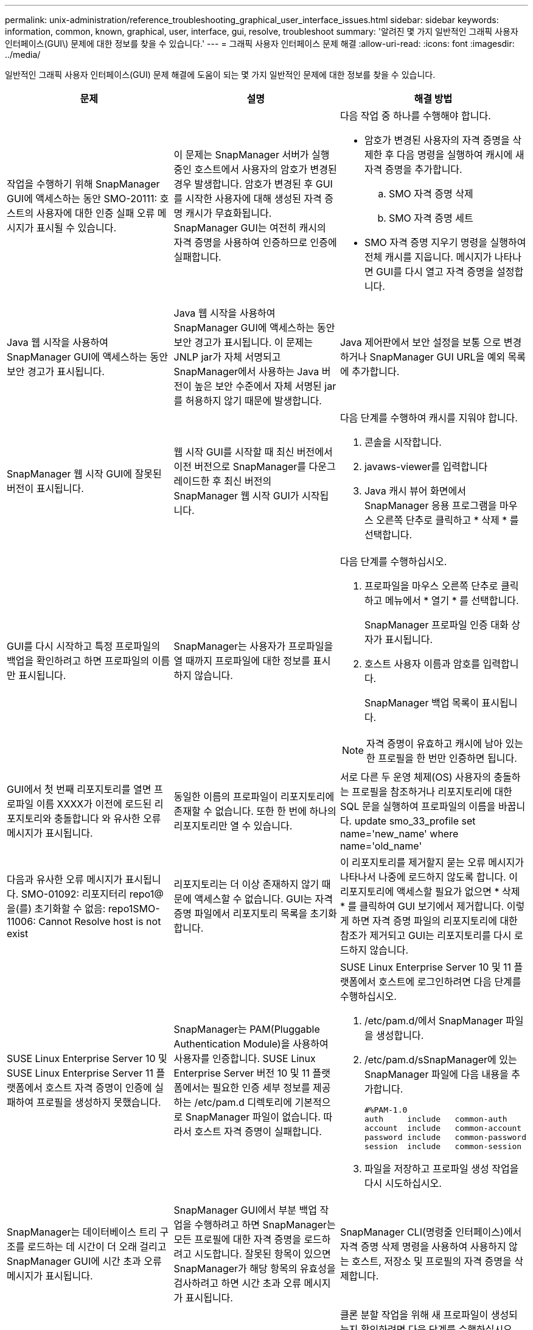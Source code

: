 ---
permalink: unix-administration/reference_troubleshooting_graphical_user_interface_issues.html 
sidebar: sidebar 
keywords: information, common, known, graphical, user, interface, gui, resolve, troubleshoot 
summary: '알려진 몇 가지 일반적인 그래픽 사용자 인터페이스(GUI\) 문제에 대한 정보를 찾을 수 있습니다.' 
---
= 그래픽 사용자 인터페이스 문제 해결
:allow-uri-read: 
:icons: font
:imagesdir: ../media/


[role="lead"]
일반적인 그래픽 사용자 인터페이스(GUI) 문제 해결에 도움이 되는 몇 가지 일반적인 문제에 대한 정보를 찾을 수 있습니다.

|===
| 문제 | 설명 | 해결 방법 


 a| 
작업을 수행하기 위해 SnapManager GUI에 액세스하는 동안 SMO-20111: 호스트의 사용자에 대한 인증 실패 오류 메시지가 표시될 수 있습니다.
 a| 
이 문제는 SnapManager 서버가 실행 중인 호스트에서 사용자의 암호가 변경된 경우 발생합니다. 암호가 변경된 후 GUI를 시작한 사용자에 대해 생성된 자격 증명 캐시가 무효화됩니다. SnapManager GUI는 여전히 캐시의 자격 증명을 사용하여 인증하므로 인증에 실패합니다.
 a| 
다음 작업 중 하나를 수행해야 합니다.

* 암호가 변경된 사용자의 자격 증명을 삭제한 후 다음 명령을 실행하여 캐시에 새 자격 증명을 추가합니다.
+
.. SMO 자격 증명 삭제
.. SMO 자격 증명 세트


* SMO 자격 증명 지우기 명령을 실행하여 전체 캐시를 지웁니다. 메시지가 나타나면 GUI를 다시 열고 자격 증명을 설정합니다.




 a| 
Java 웹 시작을 사용하여 SnapManager GUI에 액세스하는 동안 보안 경고가 표시됩니다.
 a| 
Java 웹 시작을 사용하여 SnapManager GUI에 액세스하는 동안 보안 경고가 표시됩니다. 이 문제는 JNLP jar가 자체 서명되고 SnapManager에서 사용하는 Java 버전이 높은 보안 수준에서 자체 서명된 jar를 허용하지 않기 때문에 발생합니다.
 a| 
Java 제어판에서 보안 설정을 보통 으로 변경하거나 SnapManager GUI URL을 예외 목록에 추가합니다.



 a| 
SnapManager 웹 시작 GUI에 잘못된 버전이 표시됩니다.
 a| 
웹 시작 GUI를 시작할 때 최신 버전에서 이전 버전으로 SnapManager를 다운그레이드한 후 최신 버전의 SnapManager 웹 시작 GUI가 시작됩니다.
 a| 
다음 단계를 수행하여 캐시를 지워야 합니다.

. 콘솔을 시작합니다.
. javaws-viewer를 입력합니다
. Java 캐시 뷰어 화면에서 SnapManager 응용 프로그램을 마우스 오른쪽 단추로 클릭하고 * 삭제 * 를 선택합니다.




 a| 
GUI를 다시 시작하고 특정 프로파일의 백업을 확인하려고 하면 프로파일의 이름만 표시됩니다.
 a| 
SnapManager는 사용자가 프로파일을 열 때까지 프로파일에 대한 정보를 표시하지 않습니다.
 a| 
다음 단계를 수행하십시오.

. 프로파일을 마우스 오른쪽 단추로 클릭하고 메뉴에서 * 열기 * 를 선택합니다.
+
SnapManager 프로파일 인증 대화 상자가 표시됩니다.

. 호스트 사용자 이름과 암호를 입력합니다.
+
SnapManager 백업 목록이 표시됩니다.




NOTE: 자격 증명이 유효하고 캐시에 남아 있는 한 프로필을 한 번만 인증하면 됩니다.



 a| 
GUI에서 첫 번째 리포지토리를 열면 프로파일 이름 XXXX가 이전에 로드된 리포지토리와 충돌합니다 와 유사한 오류 메시지가 표시됩니다.
 a| 
동일한 이름의 프로파일이 리포지토리에 존재할 수 없습니다. 또한 한 번에 하나의 리포지토리만 열 수 있습니다.
 a| 
서로 다른 두 운영 체제(OS) 사용자의 충돌하는 프로필을 참조하거나 리포지토리에 대한 SQL 문을 실행하여 프로파일의 이름을 바꿉니다. update smo_33_profile set name='new_name' where name='old_name'



 a| 
다음과 유사한 오류 메시지가 표시됩니다. SMO-01092: 리포지터리 repo1@을(를) 초기화할 수 없음: repo1SMO-11006: Cannot Resolve host is not exist
 a| 
리포지토리는 더 이상 존재하지 않기 때문에 액세스할 수 없습니다. GUI는 자격 증명 파일에서 리포지토리 목록을 초기화합니다.
 a| 
이 리포지토리를 제거할지 묻는 오류 메시지가 나타나서 나중에 로드하지 않도록 합니다. 이 리포지토리에 액세스할 필요가 없으면 * 삭제 * 를 클릭하여 GUI 보기에서 제거합니다. 이렇게 하면 자격 증명 파일의 리포지토리에 대한 참조가 제거되고 GUI는 리포지토리를 다시 로드하지 않습니다.



 a| 
SUSE Linux Enterprise Server 10 및 SUSE Linux Enterprise Server 11 플랫폼에서 호스트 자격 증명이 인증에 실패하여 프로필을 생성하지 못했습니다.
 a| 
SnapManager는 PAM(Pluggable Authentication Module)을 사용하여 사용자를 인증합니다. SUSE Linux Enterprise Server 버전 10 및 11 플랫폼에서는 필요한 인증 세부 정보를 제공하는 /etc/pam.d 디렉토리에 기본적으로 SnapManager 파일이 없습니다. 따라서 호스트 자격 증명이 실패합니다.
 a| 
SUSE Linux Enterprise Server 10 및 11 플랫폼에서 호스트에 로그인하려면 다음 단계를 수행하십시오.

. /etc/pam.d/에서 SnapManager 파일을 생성합니다.
. /etc/pam.d/sSnapManager에 있는 SnapManager 파일에 다음 내용을 추가합니다.
+
[listing]
----

#%PAM-1.0
auth     include   common-auth
account  include   common-account
password include   common-password
session  include   common-session
----
. 파일을 저장하고 프로파일 생성 작업을 다시 시도하십시오.




 a| 
SnapManager는 데이터베이스 트리 구조를 로드하는 데 시간이 더 오래 걸리고 SnapManager GUI에 시간 초과 오류 메시지가 표시됩니다.
 a| 
SnapManager GUI에서 부분 백업 작업을 수행하려고 하면 SnapManager는 모든 프로필에 대한 자격 증명을 로드하려고 시도합니다. 잘못된 항목이 있으면 SnapManager가 해당 항목의 유효성을 검사하려고 하면 시간 초과 오류 메시지가 표시됩니다.
 a| 
SnapManager CLI(명령줄 인터페이스)에서 자격 증명 삭제 명령을 사용하여 사용하지 않는 호스트, 저장소 및 프로필의 자격 증명을 삭제합니다.



 a| 
클론 분할 작업 후 SnapManager에서 새 프로파일을 생성하지 못하고 새 프로파일이 생성되는지 여부를 알 수 없습니다.
 a| 
클론 분할 작업 후 새 프로파일이 생성되지 않으면 SnapManager에서 메시지를 표시하지 못합니다. 실패한 작업에 대해 메시지가 표시되지 않으므로 프로파일이 만들어진 것으로 가정할 수 있습니다.
 a| 
클론 분할 작업을 위해 새 프로파일이 생성되는지 확인하려면 다음 단계를 수행하십시오.

. 모니터 * 탭을 클릭하고 클론 분할 작업 항목을 마우스 오른쪽 버튼으로 클릭한 다음 * 속성 * 을 선택합니다.
. 프로파일 속성 창에서 * 로그 * 탭을 클릭하여 클론 분할 작업 및 프로파일 생성 로그를 확인합니다.




 a| 
백업, 복원 또는 클론 작업 전후에 발생하는 전처리 또는 후처리 작업에 대한 사용자 정의 스크립트는 SnapManager GUI에서 볼 수 없습니다.
 a| 
해당 마법사를 시작한 후 사용자 지정 백업, 복원 또는 클론 스크립트 위치에 사용자 지정 스크립트를 추가하면 사용 가능한 스크립트 목록에 사용자 지정 스크립트가 표시되지 않습니다.
 a| 
SnapManager 호스트 서버를 다시 시작한 다음 SnapManager GUI를 엽니다.



 a| 
클론 작업에 SnapManager(3.1 이하)에서 생성된 클론 사양 XML 파일을 사용할 수 없습니다.
 a| 
Oracle용 SnapManager 3.2에서 작업 사양 섹션(작업 사양)은 별도의 작업 사양 XML 파일로 제공됩니다.
 a| 
Oracle용 SnapManager 3.2를 사용하는 경우 클론 사양 XML에서 작업 사양 섹션을 제거하거나 새 클론 사양 XML 파일을 만들어야 합니다. SnapManager 3.3 이상은 SnapManager 3.2 이하 릴리스에서 생성된 클론 사양 XML 파일을 지원하지 않습니다.



 a| 
SnapManager CLI에서 SMO 자격 증명 지우기 명령을 사용하거나 SnapManager GUI에서 * Admin * > * Credentials * > * Clear * > * Cache * 를 클릭하여 사용자 자격 증명을 지운 후에 GUI에서 SnapManager 작업이 진행되지 않습니다.
 a| 
리포지토리, 호스트 및 프로파일에 대해 설정된 자격 증명이 지워집니다. SnapManager는 작업을 시작하기 전에 사용자 자격 증명을 확인합니다. 사용자 자격 증명이 유효하지 않으면 SnapManager에서 인증에 실패합니다. 호스트 또는 프로파일이 리포지토리에서 삭제되어도 캐시에서 사용자 자격 증명을 사용할 수 있습니다. 이러한 불필요한 자격 증명 항목은 GUI에서 SnapManager 작업을 느리게 합니다.
 a| 
캐시가 지워지는 방식에 따라 SnapManager GUI를 다시 시작합니다. * 참고: *

* SnapManager GUI에서 자격 증명 캐시를 지운 경우에는 SnapManager GUI를 종료할 필요가 없습니다.
* SnapManager CLI에서 자격 증명 캐시를 지운 경우 SnapManager GUI를 다시 시작해야 합니다.
* 암호화된 자격 증명 파일을 수동으로 삭제한 경우 SnapManager GUI를 다시 시작해야 합니다.


리포지토리, 프로필 호스트 및 프로필에 대해 제공한 자격 증명을 설정합니다. SnapManager GUI에서 리포지토리 트리 아래에 매핑된 리포지토리가 없는 경우 다음 단계를 수행합니다.

. 작업 * > * 기존 리포지토리 추가 * 를 클릭합니다
. 리포지토리를 마우스 오른쪽 단추로 클릭하고 * 열기 * 를 클릭한 다음 * 리포지토리 자격 증명 인증 * 창에 사용자 자격 증명을 입력합니다.
. 리포지토리 아래에서 호스트를 마우스 오른쪽 단추로 클릭하고 * Open * 을 클릭한 다음 * Host Credentials Authentication * 에 사용자 자격 증명을 입력합니다.
. 호스트 아래에서 프로파일을 마우스 오른쪽 단추로 클릭하고 * 열기 * 를 클릭한 다음 * 프로파일 자격 증명 인증 * 에 사용자 자격 증명을 입력합니다.




 a| 
다음과 같은 이유로 보호 정책을 나열할 수 없음 오류 메시지가 표시됩니다. 프로파일 속성 창의 * 보호 관리자 보호 정책 * 드롭다운 메뉴와 프로파일 생성 마법사의 정책 설정 페이지에서 * 없음 * 을 선택하면 보호 관리자를 일시적으로 사용할 수 없습니다.
 a| 
Protection Manager가 SnapManager로 구성되지 않았거나 Protection Manager가 실행되고 있지 않습니다.
 a| 
별도의 조치가 필요하지 않습니다.



 a| 
브라우저의 취약한 SSL(Secure Sockets Layer) 암호화 강도로 인해 Java 웹 시작 GUI를 사용하여 SnapManager GUI를 열 수 없습니다.
 a| 
SnapManager는 128비트 미만의 SSL 암호를 지원하지 않습니다.
 a| 
브라우저 버전을 업그레이드하고 암호화 강도를 확인합니다.

|===